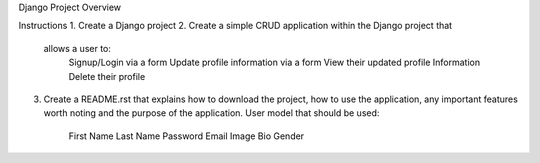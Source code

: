 Django Project Overview

Instructions
1.  Create a Django project
2.  Create a simple CRUD application within the Django project that
    allows a user to:
        Signup/Login via a form
        Update profile information via a form
        View their updated profile Information
        Delete their profile
3.  Create a README.rst that explains how to download the project,
    how to use the application, any important features worth noting
    and the purpose of the application.
    User model that should be used:
        First Name
        Last Name
        Password
        Email
        Image
        Bio
        Gender